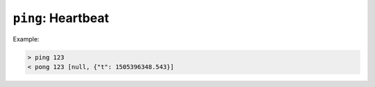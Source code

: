 ``ping``: Heartbeat
~~~~~~~~~~~~~~~~~~~

.. message:: [request] ping [<token>]
             [reply] pong [<token>] <data-report>

    In order to detect that the other end of the communication is not dead, this
    heartbeat may be sent.  The second part of the message (the token) must not contain
    a space and should be short and not be re-used.  It may be omitted.  The reply
    will contain exactly the same id.

    A SEC node replies with a `pong` message with a `data-report` of a null value.
    The :ref:`qualifiers` part SHOULD only contain the timestamp (as member "t") if
    the SEC node supports timestamping.  This can be used to synchronize the time
    between ECS and SEC node.

    .. note:: The qualifiers could also be an empty JSON object, indicating lack of
              timestamping support.

    For debugging purposes, when *id* in the `ping` request is omitted, in the
    `pong` reply there are two spaces after `pong`.  A client SHOULD always send
    an id.  However, the client parser MUST treat two consecutive spaces as two
    separators with an empty string in between.

Example:

.. code::

    > ping 123
    < pong 123 [null, {"t": 1505396348.543}]

.. dropdown:: Related issues

    | :issue:`003 Timestamp Format`
    | :issue:`007 Time Synchronization`
